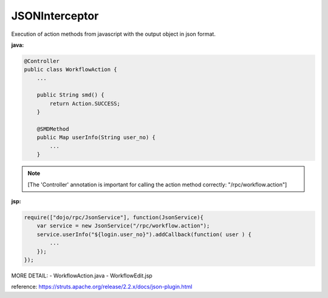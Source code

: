 .. _jsoninterceptor:

===============
JSONInterceptor
===============




Execution of action methods from javascript with the output object in json format.
 
**java:**

.. code-block:: java
    
    @Controller
    public class WorkflowAction {
        ...
        
        public String smd() {
            return Action.SUCCESS;
        }
        
        @SMDMethod
        public Map userInfo(String user_no) {
            ...
        }
    
.. note:: [The 'Controller' annotation is important for calling the action method correctly: "/rpc/workflow.action"]

**jsp:**

.. code-block:: javascript

    require(["dojo/rpc/JsonService"], function(JsonService){
        var service = new JsonService("/rpc/workflow.action");
        service.userInfo("${login.user_no}").addCallback(function( user ) {
            ...
        });
    });

MORE DETAIL: 
- WorkflowAction.java
- WorkflowEdit.jsp

reference: https://struts.apache.org/release/2.2.x/docs/json-plugin.html


